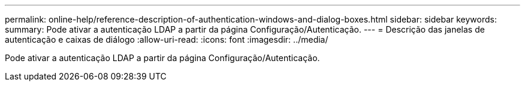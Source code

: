 ---
permalink: online-help/reference-description-of-authentication-windows-and-dialog-boxes.html 
sidebar: sidebar 
keywords:  
summary: Pode ativar a autenticação LDAP a partir da página Configuração/Autenticação. 
---
= Descrição das janelas de autenticação e caixas de diálogo
:allow-uri-read: 
:icons: font
:imagesdir: ../media/


[role="lead"]
Pode ativar a autenticação LDAP a partir da página Configuração/Autenticação.
